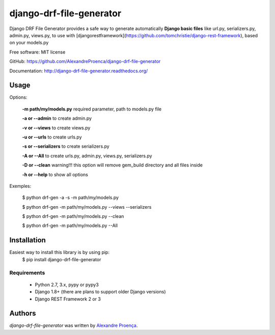 django-drf-file-generator
=======

.. image:: https://pypip.in/v/drf-gem/badge.png
    :target: https://pypi.python.org/pypi/drf-gem
    :alt: Latest PyPI version

.. image:: https://travis-ci.org/AlexandreProenca/drf-gem.png
   :target: https://travis-ci.org/AlexandreProenca/drf-gem
   :alt: Latest Travis CI build status


           ╔╦╗ ┬┌─┐┌┐┌┌─┐┌─┐  ╔╦╗╦═╗╔═╗  ┌─┐┬  ┌─┐  ┌─┐┌─┐┌┐┌┌─┐┬─┐┌─┐┌┬┐┌─┐┬─┐
            ║║ │├─┤││││ ┬│ │   ║║╠╦╝╠╣   ├┤ │  ├┤   │ ┬├┤ │││├┤ ├┬┘├─┤ │ │ │├┬┘
           ═╩╝└┘┴ ┴┘└┘└─┘└─┘  ═╩╝╩╚═╚    └  ┴─┘└─┘  └─┘└─┘┘└┘└─┘┴└─┴ ┴ ┴ └─┘┴└─


Django DRF File Generator provides a safe way to generate automatically **Django basic files** like url.py, serializers.py, admin.py, views.py, to use with [djangorestframework](https://github.com/tomchristie/django-rest-framework), based on your models.py


Free software: MIT license

GitHub: https://github.com/AlexandreProenca/django-drf-file-generator

Documentation: http://django-drf-file-generator.readthedocs.org/



Usage
-----
Options:
   
   **-m path/my/models.py**   required parameter, path to models.py file
   
   **-a or --admin**          to create admin.py
   
   **-v or --views**          to create views.py
   
   **-u or --urls**           to create urls.py
   
   **-s or --serializers**    to create serializers.py
   
   **-A or --All**            to create urls.py, admin.py, views.py, serializers.py
   
   **-D or --clean**          warning!!! this option will remove gem_build directory and all files inside
   
   **-h or --help**           to show all options
   

Exemples:
  
  $ python drf-gen -a -s -m path/my/models.py
  
  $ python drf-gen -m path/my/models.py --views --serializers
  
  $ python drf-gen -m path/my/models.py --clean
  
  $ python drf-gen -m path/my/models.py --All
  



Installation
------------
Easiest way to install this library is by using pip:
    $ pip install django-drf-file-generator

Requirements
^^^^^^^^^^^^
    * Python 2.7, 3.x, pypy or pypy3
    * Django 1.8+ (there are plans to support older Django versions)
    * Django REST Framework 2 or 3


Authors
-------

`django-drf-file-generator` was written by `Alexandre Proença <alexandre.proenca@hotmail.com.br>`_.
